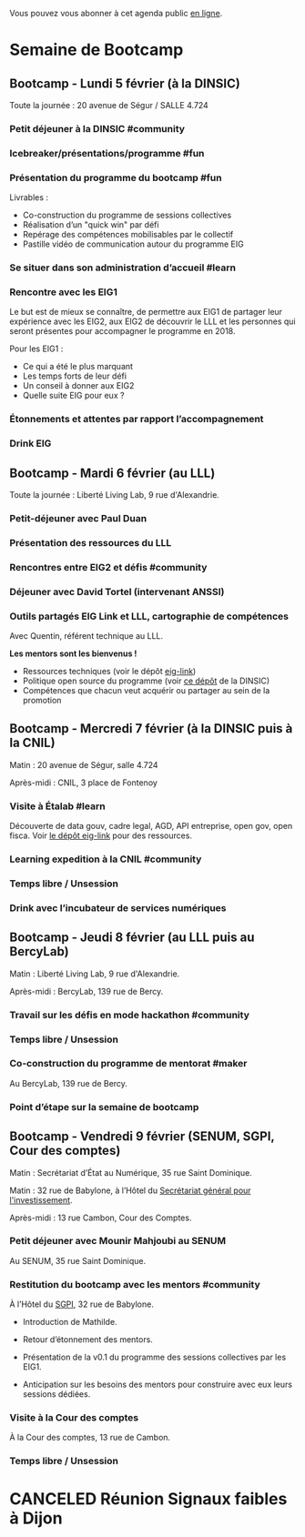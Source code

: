 Vous pouvez vous abonner à cet agenda public [[https://cloud.eig-forever.org/index.php/apps/calendar/p/5S4DP594PDIVTARU/EIG2018][en ligne]].

* Semaine de Bootcamp
  :PROPERTIES:
  :ID:       7d22214b-0655-4401-a130-b381c9d55dc9
  :END:

** Bootcamp - Lundi 5 février (à la DINSIC)
   :PROPERTIES:
   :ID:       91886710-5c95-4a49-8155-f7c8ed7e8c9b
   :END:

Toute la journée : 20 avenue de Ségur / SALLE 4.724

*** Petit déjeuner à la DINSIC #community
    SCHEDULED: <2018-02-05 lun. 08:30-09:20>
    :PROPERTIES:
    :LOCATION: 20 avenue de Ségur 75007 Paris
    :ID:       e509d4ac-8f73-42a6-a8a7-61c3f69a10b0
    :END:

*** Icebreaker/présentations/programme #fun
    SCHEDULED: <2018-02-05 lun. 09:30-10:00>
    :PROPERTIES:
    :LOCATION: 20 avenue de Ségur 75007 Paris
    :ID:       ad54ed9e-79f8-4933-bdeb-e4cc1f26c7b8
    :END:

*** Présentation du programme du bootcamp #fun
    SCHEDULED: <2018-02-05 lun. 09:30-10:20>
    :PROPERTIES:
    :LOCATION: 20 avenue de Ségur 75007 Paris
    :ID:       e359adc7-2981-4dc1-872c-2861b8d1981e
    :END:

Livrables :

- Co-construction du programme de sessions collectives 
- Réalisation d’un "quick win" par défi
- Repérage des compétences mobilisables par le collectif
- Pastille vidéo de communication autour du programme EIG

*** Se situer dans son administration d’accueil #learn
    SCHEDULED: <2018-02-05 lun. 10:30-12:30>
    :PROPERTIES:
    :LOCATION: 20 avenue de Ségur 75007 Paris
    :ID:       9a42655f-06da-4be0-a4bf-6e38d3a043a8
    :END:

*** Rencontre avec les EIG1 
    SCHEDULED: <2018-02-05 lun. 14:30-16:00>
    :PROPERTIES:
    :LOCATION: 20 avenue de Ségur 75007 Paris
    :ID:       06d8f7fc-6699-46ea-b467-fa7bd5f98595
    :END:

Le but est de mieux se connaître, de permettre aux EIG1 de partager
leur expérience avec les EIG2, aux EIG2 de découvrir le LLL et les
personnes qui seront présentes pour accompagner le programme en 2018.

Pour les EIG1 :

- Ce qui a été le plus marquant
- Les temps forts de leur défi
- Un conseil à donner aux EIG2
- Quelle suite EIG pour eux ?

# Soizic anime et Bastien prend des notes

*** Étonnements et attentes par rapport l’accompagnement
    SCHEDULED: <2018-02-05 lun. 16:15-17:30>
    :PROPERTIES:
    :LOCATION: 20 avenue de Ségur 75007 Paris
    :ID:       10885a62-cc01-4eb2-ae12-849afe69052e
    :END:

# Soizic anime et Bastien prend des notes

*** Drink EIG
    SCHEDULED: <2018-02-05 lun. 17:30-18:20>
    :PROPERTIES:
    :ID:       4d83d291-7b90-416b-9864-ccc288736a4d
    :END:

** Bootcamp - Mardi 6 février (au LLL)
   :PROPERTIES:
   :ID:       cc90bd05-a707-436d-a854-c6d76fc33334
   :END:

Toute la journée : Liberté Living Lab, 9 rue d'Alexandrie.

*** Petit-déjeuner avec Paul Duan
    SCHEDULED: <2018-02-06 mar. 08:30-09:30>
    :PROPERTIES:
    :LOCATION: 9 rue d’Alexandrie 75002 Paris
    :ID:       a5503356-55d3-4822-9cbf-4edbaeeb0fef
    :END:

# Animation Mathilde

*** Présentation des ressources du LLL
    SCHEDULED: <2018-02-06 mar. 09:30-10:00>
    :PROPERTIES:
    :LOCATION: 9 rue d’Alexandrie 75002 Paris
    :ID:       2bf6bcb5-d6ab-447b-9a4b-56bcefc63f4d
    :END:

# Animation Mathilde

*** Rencontres entre EIG2 et défis #community
    SCHEDULED: <2018-02-06 mar. 10:15-12:15>
    :PROPERTIES:
    :LOCATION: 9 rue d’Alexandrie 75002 Paris
    :ID:       b5195f85-bd6d-4b9b-ab3e-848978af7b74
    :END:

# Prise de note en cartes mentales

*** Déjeuner avec David Tortel (intervenant ANSSI)
    SCHEDULED: <2018-02-06 mar. 12:15-13:45>
    :PROPERTIES:
    :LOCATION: 9 rue d’Alexandrie 75002 Paris
    :ID:       440f7e65-cb54-48f4-9dd1-bf0f3cc89760
    :END:

*** Outils partagés EIG Link et LLL, cartographie de compétences
    SCHEDULED: <2018-02-06 mar. 14:30-17:20>
    :PROPERTIES:
    :LOCATION: 9 rue d’Alexandrie 75002 Paris
    :ID:       e34c09b5-c095-4c5a-9c79-75312e636998
    :END:

Avec Quentin, référent technique au LLL.

*Les mentors sont les bienvenus !*

- Ressources techniques (voir le dépôt [[https://github.com/entrepreneur-interet-general/eig-link][eig-link]])
- Politique open source du programme (voir [[https://github.com/disic/politique-de-contribution-open-source/][ce dépôt]] de la DINSIC)
- Compétences que chacun veut acquérir ou partager au sein de la promotion

** Bootcamp - Mercredi 7 février (à la DINSIC puis à la CNIL)
   :PROPERTIES:
   :ID:       9cc3db1d-3f13-4765-b6c8-967211dbb0e7
   :END:

Matin : 20 avenue de Ségur, salle 4.724

Après-midi : CNIL, 3 place de Fontenoy

*** Visite à Étalab #learn
    SCHEDULED: <2018-02-07 mer. 09:30-12:30>
    :PROPERTIES:
    :LOCATION: 20 avenue de Ségur 75007 Paris
    :ID:       7b5e39af-176a-49c9-9d6d-7b9a64badcb9
    :END:

Découverte de data gouv, cadre legal, AGD, API entreprise, open gov,
open fisca.  Voir [[https://github.com/entrepreneur-interet-general/eig-link/blob/master/bootcamp.org][le dépôt eig-link]] pour des ressources.

*** Learning expedition à la CNIL #community
    SCHEDULED: <2018-02-07 mer. 14:30-16:20>
    :PROPERTIES:
    :LOCATION: 20 avenue de Ségur 75007 Paris
    :ID:       3918b7fe-7361-49e4-89ec-93fa6acc905c
    :END:
*** Temps libre / Unsession
    SCHEDULED: <2018-02-07 mer. 16:30-17:30>
    :PROPERTIES:
    :LOCATION: 20 avenue de Ségur 75007 Paris
    :ID:       ddffa24b-1287-4b03-86af-c4ace7d39ded
    :END:
*** Drink avec l’incubateur de services numériques
    SCHEDULED: <2018-02-07 mer. 17:30-18:20>
    :PROPERTIES:
    :ID:       be8aeaf3-e922-4ddc-a398-73c7772c9314
    :END:
** Bootcamp - Jeudi 8 février (au LLL puis au BercyLab)
   :PROPERTIES:
   :ID:       9c5f299c-1a2f-4c02-92c8-6d5de9bcf05f
   :END:

Matin : Liberté Living Lab, 9 rue d'Alexandrie.

Après-midi : BercyLab, 139 rue de Bercy.

*** Travail sur les défis en mode hackathon #community
    SCHEDULED: <2018-02-08 jeu. 09:30-12:30>
    :PROPERTIES:
    :LOCATION: 9 rue d’Alexandrie 75002 Paris
    :ID:       fb820fa6-58e1-4cd5-82e0-606892da08ef
    :END:
*** Temps libre / Unsession
    SCHEDULED: <2018-02-08 jeu. 11:30-12:20>
    :PROPERTIES:
    :ID:       a0b367e7-1306-4825-90ce-31d039974e9f
    :LOCATION: 9 rue d’Alexandrie 75002 Paris
    :END:
*** Co-construction du programme de mentorat #maker
    SCHEDULED: <2018-02-08 jeu. 14:30-17:00>
    :PROPERTIES:
    :LOCATION: 139 rue de Bercy 75012 Paris
    :ID:       fd10c718-b091-460e-9874-366fb5023ce0
    :END:

Au BercyLab, 139 rue de Bercy.

# LLL en lead

*** Point d’étape sur la semaine de bootcamp
    SCHEDULED: <2018-02-08 jeu. 17:15-18:15>
    :PROPERTIES:
    :LOCATION: 139 rue de Bercy 75012 Paris
    :ID:       f8723f13-ef54-4126-a902-42b391110ea1
    :END:

** Bootcamp - Vendredi 9 février (SENUM, SGPI, Cour des comptes)
   :PROPERTIES:
   :ID:       950cb905-081e-42e5-84da-97d18f5e47ba
   :END:

Matin : Secrétariat d’État au Numérique, 35 rue Saint Dominique.

Matin : 32 rue de Babylone, à l’Hôtel du [[http://www.gouvernement.fr/secretariat-general-pour-l-investissement-sgpi][Secrétariat général pour
l'investissement]].

Après-midi : 13 rue Cambon, Cour des Comptes.

*** Petit déjeuner avec Mounir Mahjoubi au SENUM
    SCHEDULED: <2018-02-09 ven. 09:00-10:00>
    :PROPERTIES:
    :LOCATION: 35 rue Saint Dominique 75007 Paris
    :ID:       d072c56f-291b-428f-9ca8-edd92d586f33
    :END:

Au SENUM, 35 rue Saint Dominique.

*** Restitution du bootcamp avec les mentors #community
    SCHEDULED: <2018-02-09 ven. 10:30-12:20>
    :PROPERTIES:
    :ID:       1776c402-038b-46ee-866f-b953d0b4d321
    :LOCATION: 32 rue de Babylone 75007 Paris
    :END:

À l’Hôtel du [[http://www.gouvernement.fr/secretariat-general-pour-l-investissement-sgpi][SGPI]], 32 rue de Babylone.

- Introduction de Mathilde.

- Retour d’étonnement des mentors.

- Présentation de la v0.1 du programme des sessions collectives par
  les EIG1.

- Anticipation sur les besoins des mentors pour construire avec eux
  leurs sessions dédiées.

*** Visite à la Cour des comptes
    SCHEDULED: <2018-02-09 ven. 14:30-16:20>
    :PROPERTIES:
    :LOCATION: 13 rue de Cambon 75001 Paris
    :ID:       d9a2e3b7-fa9a-48eb-8009-1d0be167c86a
    :END:

À la Cour des comptes, 13 rue de Cambon.

*** Temps libre / Unsession
    SCHEDULED: <2018-02-09 ven. 17:30-18:20>
    :PROPERTIES:
    :ID:       2dfa0741-ae1c-472f-83b4-43c50d5c9922
    :END:

* CANCELED Réunion Signaux faibles à Dijon
  SCHEDULED: <2018-02-02 ven.>
  :PROPERTIES:
  :ID:       da916bff-7a10-4555-b106-bbb4eb72ab9d
  :END:
  
